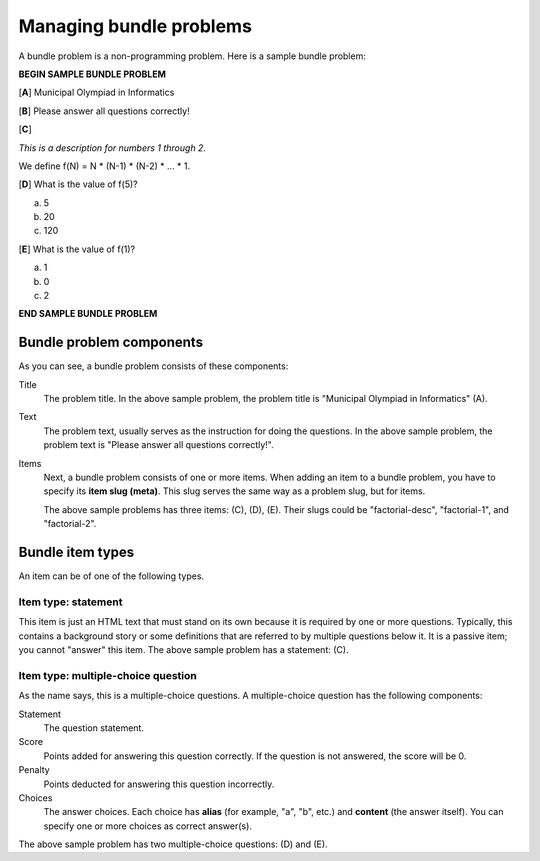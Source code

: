 Managing bundle problems
========================

A bundle problem is a non-programming problem. Here is a sample bundle problem:

**BEGIN SAMPLE BUNDLE PROBLEM**

[**A**] Municipal Olympiad in Informatics

[**B**] Please answer all questions correctly!

[**C**]

*This is a description for numbers 1 through 2.*

We define f(N) = N * (N-1) * (N-2) * ... * 1.

[**D**] What is the value of f(5)?

a. 5
b. 20
c. 120

[**E**] What is the value of f(1)?

a. 1
b. 0
c. 2

**END SAMPLE BUNDLE PROBLEM**

Bundle problem components
-------------------------

As you can see, a bundle problem consists of these components:

Title
    The problem title. In the above sample problem, the problem title is "Municipal Olympiad in Informatics" (A).

Text
    The problem text, usually serves as the instruction for doing the questions. In the above sample problem, the problem text is "Please answer all questions correctly!".

Items
    Next, a bundle problem consists of one or more items. When adding an item to a bundle problem, you have to specify its **item slug (meta)**. This slug serves the same way as a problem slug, but for items.

    The above sample problems has three items: (C), (D), (E). Their slugs could be "factorial-desc", "factorial-1", and "factorial-2".

Bundle item types
-----------------

An item can be of one of the following types.

Item type: statement
********************

This item is just an HTML text that must stand on its own because it is required by one or more questions. Typically, this contains a background story or some definitions that are referred to by multiple questions below it. It is a passive item; you cannot "answer" this item. The above sample problem has a statement: (C).

Item type: multiple-choice question
***********************************

As the name says, this is a multiple-choice questions. A multiple-choice question has the following components:

Statement
    The question statement.

Score
    Points added for answering this question correctly. If the question is not answered, the score will be 0.

Penalty
    Points deducted for answering this question incorrectly.

Choices
    The answer choices. Each choice has **alias** (for example, "a", "b", etc.) and **content** (the answer itself). You can specify one or more choices as correct answer(s).

The above sample problem has two multiple-choice questions: (D) and (E).
